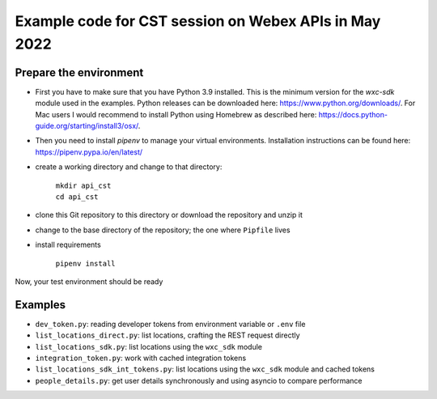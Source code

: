 Example code for CST session on Webex APIs in May 2022
======================================================

Prepare the environment
-----------------------

* First you have to make sure that you have Python 3.9 installed. This is the minimum version for the  `wxc-sdk` module
  used in the examples. Python releases can be downloaded here: https://www.python.org/downloads/. For Mac users I would
  recommend to install Python using Homebrew as described here: https://docs.python-guide.org/starting/install3/osx/.

* Then you need to install `pipenv` to manage your virtual environments. Installation instructions can be found here:
  https://pipenv.pypa.io/en/latest/

* create a working directory and change to that directory:

    | ``mkdir api_cst``
    | ``cd api_cst``

* clone this Git repository to this directory or download the repository and unzip it

* change to the base directory of the repository; the one where ``Pipfile`` lives

* install requirements

    | ``pipenv install``

Now, your test environment should be ready

Examples
--------

* ``dev_token.py``: reading developer tokens from environment variable or ``.env`` file
* ``list_locations_direct.py``: list locations, crafting the REST request directly
* ``list_locations_sdk.py``: list locations using the ``wxc_sdk`` module
* ``integration_token.py``: work with cached integration tokens
* ``list_locations_sdk_int_tokens.py``: list locations using the ``wxc_sdk`` module and cached tokens
* ``people_details.py``: get user details synchronously and using asyncio to compare performance



